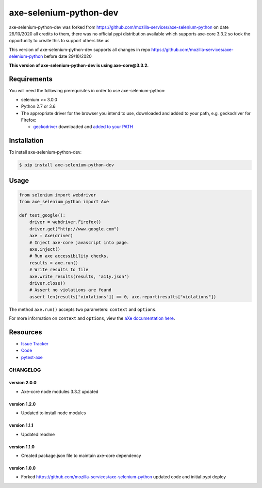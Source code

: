 axe-selenium-python-dev
=======================

axe-selenium-python-dev was forked from https://github.com/mozilla-services/axe-selenium-python 
on date 29/10/2020 all credits to them, there was no official pypi distribution available
which supports axe-core 3.3.2 so took the opportunity to create this to support others like us 

This version of axe-selenium-python-dev supports all changes in repo 
https://github.com/mozilla-services/axe-selenium-python before date 29/10/2020

**This version of axe-selenium-python-dev is using axe-core@3.3.2.**

.. image:: https://img.shields.io/badge/license-MPL%202.0-blue.svg
   :target: https://github.com/mozilla-services/axe-selenium-python/blob/master/LICENSE.txt
   :alt: License
.. image:: https://img.shields.io/pypi/v/axe-selenium-python-dev.svg
   :target: https://pypi.org/project/axe-selenium-python-dev/
   :alt: PyPI

Requirements
------------

You will need the following prerequisites in order to use axe-selenium-python:

- selenium >= 3.0.0
- Python 2.7 or 3.6
- The appropriate driver for the browser you intend to use, downloaded and added to your path, e.g. geckodriver for Firefox:

  - `geckodriver <https://github.com/mozilla/geckodriver/releases>`_ downloaded and `added to your PATH <https://stackoverflow.com/questions/40208051/selenium-using-python-geckodriver-executable-needs-to-be-in-path#answer-40208762>`_

Installation
------------

To install axe-selenium-python-dev:

.. code-block:: bash

  $ pip install axe-selenium-python-dev


Usage
------

.. code-block:: python

  from selenium import webdriver
  from axe_selenium_python import Axe

  def test_google():
      driver = webdriver.Firefox()
      driver.get("http://www.google.com")
      axe = Axe(driver)
      # Inject axe-core javascript into page.
      axe.inject()
      # Run axe accessibility checks.
      results = axe.run()
      # Write results to file
      axe.write_results(results, 'a11y.json')
      driver.close()
      # Assert no violations are found
      assert len(results["violations"]) == 0, axe.report(results["violations"])

The method ``axe.run()`` accepts two parameters: ``context`` and ``options``.

For more information on ``context`` and ``options``, view the `aXe documentation here <https://github.com/dequelabs/axe-core/blob/master/doc/API.md#parameters-axerun>`_.

Resources
---------

- `Issue Tracker <http://github.com/mozilla-services/axe-selenium-python/issues>`_
- `Code <http://github.com/mozilla-services/axe-selenium-python/>`_
- `pytest-axe <http://github.com/mozilla-services/pytest-axe/>`_

CHANGELOG
^^^^^^^^^^^^^^

version 2.0.0
*************

- Axe-core node modules 3.3.2 updated

version 1.2.0
*************

- Updated to install node modules

version 1.1.1
*************

- Updated readme

version 1.1.0
*************

- Created package.json file to maintain axe-core dependency

version 1.0.0
*************

- Forked https://github.com/mozilla-services/axe-selenium-python updated code and initial pypi deploy
